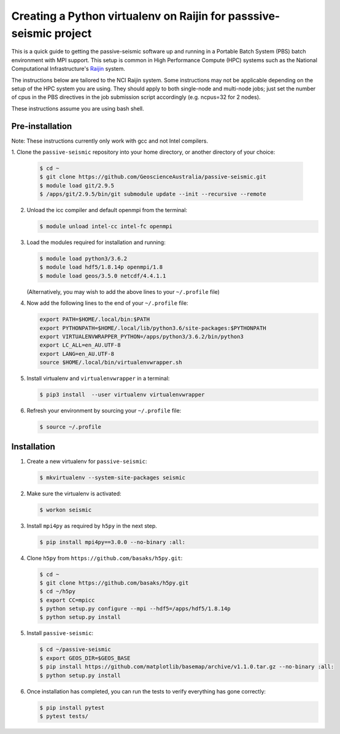 Creating a Python virtualenv on Raijin for passsive-seismic project
===================================================================

This is a quick guide to getting the passive-seismic software up and
running in a Portable Batch System (PBS) batch environment with MPI
support. This setup is common in High Performance Compute (HPC) systems
such as the National Computational Infrastructure's `Raijin
<http://nci.org.au/systems-services/national-facility/peak-system/raijin/>`__
system.

The instructions below are tailored to the NCI Raijin system. Some
instructions may not be applicable depending on the setup of the HPC
system you are using. They should apply to both single-node and
multi-node jobs; just set the number of cpus in the PBS directives in
the job submission script accordingly (e.g. ncpus=32 for 2 nodes).

These instructions assume you are using bash shell.

----------------
Pre-installation
----------------

Note: These instructions currently only work with gcc and not Intel compilers.

1. Clone the ``passive-seismic`` repository into your home directory, or
another directory of your choice:

   .. code:: bash

       $ cd ~
       $ git clone https://github.com/GeoscienceAustralia/passive-seismic.git
       $ module load git/2.9.5
       $ /apps/git/2.9.5/bin/git submodule update --init --recursive --remote

2. Unload the icc compiler and default openmpi from the terminal:

   .. code:: bash

       $ module unload intel-cc intel-fc openmpi

3. Load the modules required for installation and running:

   .. code:: bash

       $ module load python3/3.6.2
       $ module load hdf5/1.8.14p openmpi/1.8
       $ module load geos/3.5.0 netcdf/4.4.1.1

   (Alternatively, you may wish to add the above lines to your
   ``~/.profile`` file)

4. Now add the following lines to the end of your ``~/.profile`` file:

   .. code:: bash

       export PATH=$HOME/.local/bin:$PATH
       export PYTHONPATH=$HOME/.local/lib/python3.6/site-packages:$PYTHONPATH
       export VIRTUALENVWRAPPER_PYTHON=/apps/python3/3.6.2/bin/python3
       export LC_ALL=en_AU.UTF-8
       export LANG=en_AU.UTF-8
       source $HOME/.local/bin/virtualenvwrapper.sh

5. Install virtualenv and ``virtualenvwrapper`` in a terminal:

   .. code:: bash

       $ pip3 install  --user virtualenv virtualenvwrapper

6. Refresh your environment by sourcing your ``~/.profile`` file:

   .. code:: bash

       $ source ~/.profile

------------
Installation
------------

1. Create a new virtualenv for ``passive-seismic``:

   .. code:: bash

       $ mkvirtualenv --system-site-packages seismic

2. Make sure the virtualenv is activated:

   .. code:: bash

       $ workon seismic

3. Install ``mpi4py`` as required by ``h5py`` in the next step.

   .. code:: bash

       $ pip install mpi4py==3.0.0 --no-binary :all:

4. Clone ``h5py`` from ``https://github.com/basaks/h5py.git``:

   .. code:: bash

       $ cd ~
       $ git clone https://github.com/basaks/h5py.git
       $ cd ~/h5py
       $ export CC=mpicc
       $ python setup.py configure --mpi --hdf5=/apps/hdf5/1.8.14p
       $ python setup.py install


5. Install ``passive-seismic``:

   .. code:: bash

       $ cd ~/passive-seismic
       $ export GEOS_DIR=$GEOS_BASE
       $ pip install https://github.com/matplotlib/basemap/archive/v1.1.0.tar.gz --no-binary :all:
       $ python setup.py install

6. Once installation has completed, you can run the tests to verify
   everything has gone correctly:

   .. code:: bash

       $ pip install pytest
       $ pytest tests/
